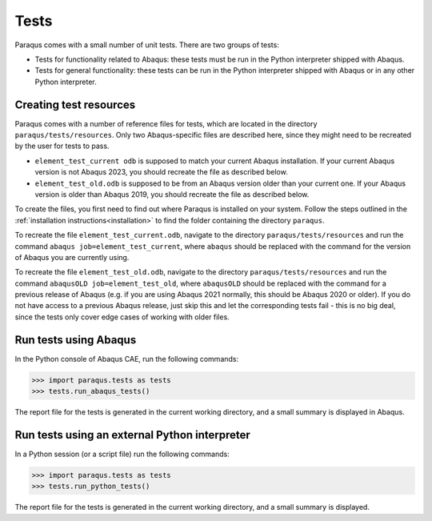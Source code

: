 Tests
=====

Paraqus comes with a small number of unit tests. There are two groups of tests:

- Tests for functionality related to Abaqus: these tests must be run in the Python interpreter shipped with Abaqus.
- Tests for general functionality: these tests can be run in the Python interpreter shipped with Abaqus or in any other Python interpreter.

Creating test resources
------------------------

Paraqus comes with a number of reference files for tests, which are located in the directory ``paraqus/tests/resources``. Only two Abaqus-specific files are described here, since they might need to be recreated by the user for tests to pass.

- ``element_test_current odb`` is supposed to match your current Abaqus installation. If your current Abaqus version is not Abaqus 2023, you should recreate the file as described below.
- ``element_test_old.odb`` is supposed to be from an Abaqus version older than your current one. If your Abaqus version is older than Abaqus 2019, you should recreate the file as described below.

To create the files, you first need to find out where Paraqus is installed on your system. Follow the steps outlined in the :ref:`installation instructions<installation>` to find the folder containing the directory ``paraqus``.

To recreate the file ``element_test_current.odb``, navigate to the directory ``paraqus/tests/resources`` and run the command ``abaqus job=element_test_current``, where ``abaqus`` should be replaced with the command for the version of Abaqus you are currently using. 

To recreate the file ``element_test_old.odb``, navigate to the directory ``paraqus/tests/resources`` and run the command ``abaqusOLD job=element_test_old``, where ``abaqusOLD`` should be replaced with the command for a previous release of Abaqus (e.g. if you are using Abaqus 2021 normally, this should be Abaqus 2020 or older). If you do not have access to a previous Abaqus release, just skip this and let the corresponding tests fail - this is no big deal, since the tests only cover edge cases of working with older files.


Run tests using Abaqus
----------------------

In the Python console of Abaqus CAE, run the following commands:

>>> import paraqus.tests as tests
>>> tests.run_abaqus_tests()

The report file for the tests is generated in the current working directory, and a small summary is displayed in Abaqus.


Run tests using an external Python interpreter
----------------------------------------------

In a Python session (or a script file) run the following commands:

>>> import paraqus.tests as tests
>>> tests.run_python_tests()

The report file for the tests is generated in the current working directory, and a small summary is displayed.

